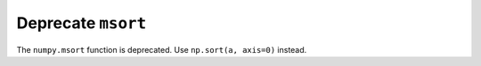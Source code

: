 Deprecate ``msort``
-------------------

The ``numpy.msort`` function is deprecated. Use ``np.sort(a, axis=0)`` instead.

